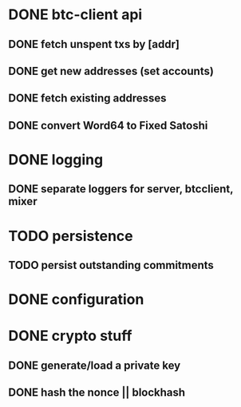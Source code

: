 * DONE btc-client api
  CLOSED: [2015-02-10 Tue 00:52]
** DONE fetch unspent txs by [addr]
   CLOSED: [2015-02-07 Sat 22:31]
** DONE get new addresses (set accounts)
   CLOSED: [2015-02-07 Sat 22:31]
** DONE fetch existing addresses
   CLOSED: [2015-02-07 Sat 22:31]
** DONE convert Word64 to Fixed Satoshi
   CLOSED: [2015-02-10 Tue 00:52]
* DONE logging
  CLOSED: [2015-02-20 Fri 23:45]
** DONE separate loggers for server, btcclient, mixer
   CLOSED: [2015-02-20 Fri 23:45]
* TODO persistence
** TODO persist outstanding commitments
* DONE configuration
  CLOSED: [2015-02-07 Sat 22:31]
* DONE crypto stuff
  CLOSED: [2015-02-20 Fri 23:45]
** DONE generate/load a private key
   CLOSED: [2015-02-20 Fri 23:45]
** DONE hash the nonce || blockhash
   CLOSED: [2015-02-20 Fri 23:45]
